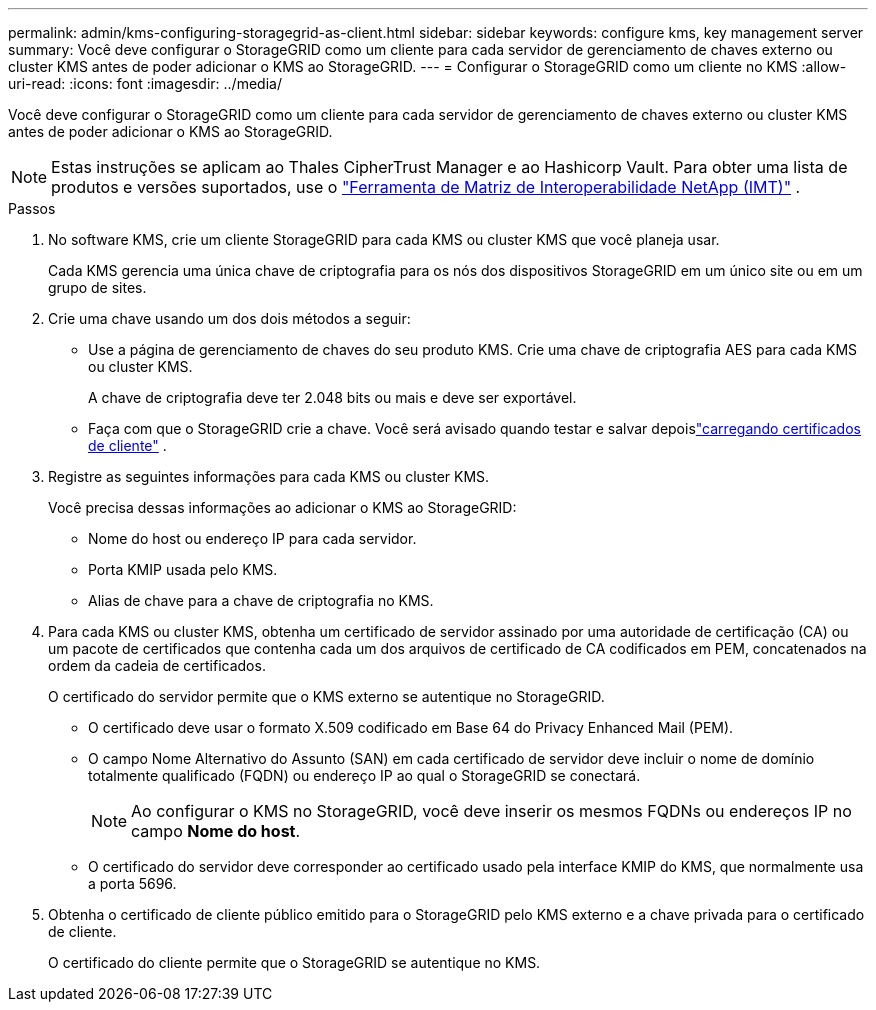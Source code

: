 ---
permalink: admin/kms-configuring-storagegrid-as-client.html 
sidebar: sidebar 
keywords: configure kms, key management server 
summary: Você deve configurar o StorageGRID como um cliente para cada servidor de gerenciamento de chaves externo ou cluster KMS antes de poder adicionar o KMS ao StorageGRID. 
---
= Configurar o StorageGRID como um cliente no KMS
:allow-uri-read: 
:icons: font
:imagesdir: ../media/


[role="lead"]
Você deve configurar o StorageGRID como um cliente para cada servidor de gerenciamento de chaves externo ou cluster KMS antes de poder adicionar o KMS ao StorageGRID.


NOTE: Estas instruções se aplicam ao Thales CipherTrust Manager e ao Hashicorp Vault.  Para obter uma lista de produtos e versões suportados, use o https://imt.netapp.com/matrix/#welcome["Ferramenta de Matriz de Interoperabilidade NetApp (IMT)"^] .

.Passos
. No software KMS, crie um cliente StorageGRID para cada KMS ou cluster KMS que você planeja usar.
+
Cada KMS gerencia uma única chave de criptografia para os nós dos dispositivos StorageGRID em um único site ou em um grupo de sites.

. [[create-key-with-kms-product]]Crie uma chave usando um dos dois métodos a seguir:
+
** Use a página de gerenciamento de chaves do seu produto KMS.  Crie uma chave de criptografia AES para cada KMS ou cluster KMS.
+
A chave de criptografia deve ter 2.048 bits ou mais e deve ser exportável.

** Faça com que o StorageGRID crie a chave.  Você será avisado quando testar e salvar depoislink:kms-adding.html#sg-create-key["carregando certificados de cliente"] .


. Registre as seguintes informações para cada KMS ou cluster KMS.
+
Você precisa dessas informações ao adicionar o KMS ao StorageGRID:

+
** Nome do host ou endereço IP para cada servidor.
** Porta KMIP usada pelo KMS.
** Alias de chave para a chave de criptografia no KMS.


. Para cada KMS ou cluster KMS, obtenha um certificado de servidor assinado por uma autoridade de certificação (CA) ou um pacote de certificados que contenha cada um dos arquivos de certificado de CA codificados em PEM, concatenados na ordem da cadeia de certificados.
+
O certificado do servidor permite que o KMS externo se autentique no StorageGRID.

+
** O certificado deve usar o formato X.509 codificado em Base 64 do Privacy Enhanced Mail (PEM).
** O campo Nome Alternativo do Assunto (SAN) em cada certificado de servidor deve incluir o nome de domínio totalmente qualificado (FQDN) ou endereço IP ao qual o StorageGRID se conectará.
+

NOTE: Ao configurar o KMS no StorageGRID, você deve inserir os mesmos FQDNs ou endereços IP no campo *Nome do host*.

** O certificado do servidor deve corresponder ao certificado usado pela interface KMIP do KMS, que normalmente usa a porta 5696.


. Obtenha o certificado de cliente público emitido para o StorageGRID pelo KMS externo e a chave privada para o certificado de cliente.
+
O certificado do cliente permite que o StorageGRID se autentique no KMS.



